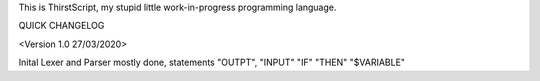 This is ThirstScript, my stupid little work-in-progress programming language.

QUICK CHANGELOG

<Version 1.0 27/03/2020>

Inital Lexer and Parser mostly done, statements "OUTPT", "INPUT" "IF" "THEN" "$VARIABLE"
